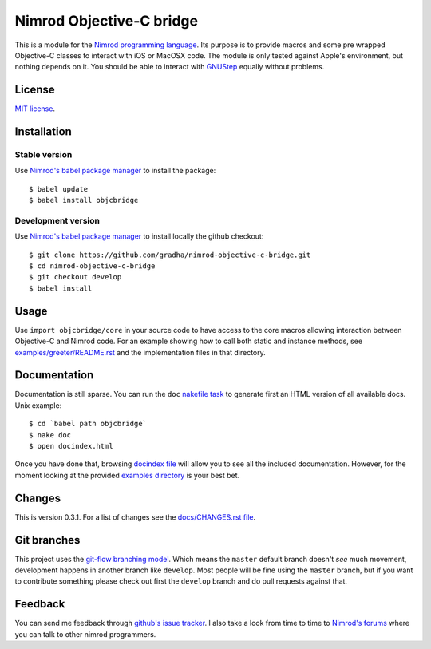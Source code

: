 =========================
Nimrod Objective-C bridge
=========================

This is a module for the `Nimrod programming language
<http://nimrod-lang.org>`_.  Its purpose is to provide macros and some pre
wrapped Objective-C classes to interact with iOS or MacOSX code. The module is
only tested against Apple's environment, but nothing depends on it. You should
be able to interact with `GNUStep <https://en.wikipedia.org/wiki/GNUstep>`_
equally without problems.


License
=======

`MIT license <LICENSE.rst>`_.


Installation
============

Stable version
--------------

Use `Nimrod's babel package manager <https://github.com/nimrod-code/babel>`_ to
install the package::

    $ babel update
    $ babel install objcbridge

Development version
-------------------

Use `Nimrod's babel package manager <https://github.com/nimrod-code/babel>`_ to
install locally the github checkout::

    $ git clone https://github.com/gradha/nimrod-objective-c-bridge.git
    $ cd nimrod-objective-c-bridge
    $ git checkout develop
    $ babel install


Usage
=====

Use ``import objcbridge/core`` in your source code to have access to the core
macros allowing interaction between Objective-C and Nimrod code. For an example
showing how to call both static and instance methods, see
`examples/greeter/README.rst <examples/greeter/README.rst>`_ and the
implementation files in that directory.


Documentation
=============

Documentation is still sparse. You can run the ``doc`` `nakefile task
<https://github.com/fowlmouth/nake>`_ to generate first an HTML version of all
available docs. Unix example::

    $ cd `babel path objcbridge`
    $ nake doc
    $ open docindex.html

Once you have done that, browsing `docindex file <docindex.rst>`_ will allow
you to see all the included documentation. However, for the moment looking at
the provided `examples directory <examples>`_ is your best bet.


Changes
=======

This is version 0.3.1. For a list of changes see the `docs/CHANGES.rst file
<docs/CHANGES.rst>`_.


Git branches
============

This project uses the `git-flow branching model
<https://github.com/nvie/gitflow>`_. Which means the ``master`` default branch
doesn't *see* much movement, development happens in another branch like
``develop``. Most people will be fine using the ``master`` branch, but if you
want to contribute something please check out first the ``develop`` branch and
do pull requests against that.


Feedback
========

You can send me feedback through `github's issue tracker
<https://github.com/gradha/nimrod-objective-c-bridge/issues>`_. I also take a
look from time to time to `Nimrod's forums <http://forum.nimrod-lang.org>`_
where you can talk to other nimrod programmers.
